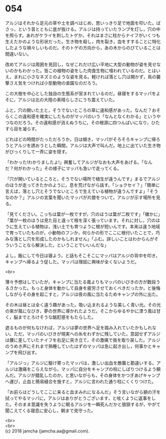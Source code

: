 #+OPTIONS: toc:nil
#+OPTIONS: \n:t

* 054

  アルジはそれから足元の草や土を調べはじめ，思いっきり足で地面を叩いた。ばさっ，という音とともに底が抜ける。アルジは持っていたランプを灯し，穴の中を照らす。あれがケライを刺したトゲか。それはまさに柱からナイフがいくつも生えたかのような形状だった。生き物を殺し，肉を裂き，血をすすることに特化したような禍々しいものだ。そのトゲの方向から，あの木からのびていることは間違いない。

  改めてアルジは周囲を見回し，なぜこれだけ広い平地に大型の動物が姿を見せないのかもわかった。皆この植物の姿をした肉食生物に喰われているのだ。とはいえ，まれに小さなネズミのような姿を見る。軽ければ落とし穴は開かず，鳥の襲撃さえ気をつければ小型動物の楽園なのだろう。

  この大樹を中心とした独自の生態系が営まれているのだ。昼寝をするマッパをよそに，アルジは北の大陸の素晴らしさにうち震えていた。

  ふと，穴の開いた土と，そうでないところの草に違和感があった。なんだ？おそらくこの違和感を確実にしたものがマッパのいう「なんとなくわかる」というやつなのだろう。その違和感が消えぬうちに，その根源に四つんばいになり，ひたすら目を凝らす。

  どれほどの時間がたっただろうか。日は傾き，マッパがそろそろキャンプに帰ろうとアルジを誘おうとした瞬間，アルジは大声で叫んだ。地上に出ていた生き物がびっくりして一斉に姿を隠す。

  「わかった!わかりましたよ!」興奮してアルジがなおも大声をあげる。「なんだ？何がわかった」その様子にマッパも急いで走ってくる。

  「穴が開いているところと，そうでない場所で植生が違うんです」まるでアルジのほうが走ってきたかのように，息を荒げながら話す。「ショクセイ？」「簡単に言えば，落とし穴とそうでないところで生えている植物が違うんですよ」「そうなのか？」アルジの言葉を聞いたマッパが片膝をついて，アルジが示す場所を見る。

  「見てください。こっちは葉が一枚ですが，穴のほうは葉が二枚です」「確かに」「葉が一枚のほうは見た目と違って根を深く張っています。それに対し，穴のほうに生えている植物は，浅い土でも育つように根が短いんです。本来は違う地域で育っていたものが，小動物のフンか，何らかの形でここに根付いたことで，巧みな落とし穴を形成したのかもしれません」「ふむ。詳しいことはわからんがそういうことなら解決した，ということでいいんだな」

  よし，飯にして今日は寝よう，と話もそこそこにマッパはアルジの背中を叩き，キャンプへ帰るよう促した。マッパは理屈に興味が全くないようだ。

  <br>

  薄々予想はしていたが，キャンプに当たる風よりもマッパのいびきの方が数段うるさかった。もっと身体を動かして自身を疲労させておくべきだったか，と後悔しながらその身を起こすと，アルジは夜の風に当たるためキャンプの外に出た。

  その木は昼とは全く違う趣があった。吸い込まれるような美しく青い光。その光の束が風になびき，夢の世界に導かれたようだ。そこからゆるやかに漂う風は甘く，脳までとろけそうな酩酊感をもたらした。

  遮るものが何もなければ，アルジは夢の世界へ足を踏み入れていたかもしれない。ただ，マッパのいびきが現実への糸をわずかに残していた。意図せずアルジは腰に差していたナイフを右足に突き立て，その激痛で我を取り戻した。アルジのうめき声にそれまで熟睡していたはずのマッパは急に起き出し，何事かとキャンプを飛び出す。

  「アルジっ」アルジに駆け寄ったマッパは，激しい出血を敵襲と勘違いする。アルジは激痛をこらえながら，マッパに自分をキャンプの柱にしばりつけるよう頼んだ。アルジが錯乱したのか，と思いながらも，その身体をかつぎあげキャンプへ運び，止血と簡易縫合を施すと，アルジに言われた通り柱にくくりつけた。

  「お前らはどうしてここに来ると血まみれになるんだ」そう言いながら額の汗を拭ってやるマッパに，アルジはありがとうございます，と呟くように返事をした。そのまま意識を失うように眠るアルジを一瞬死んだかと狼狽するが，やがて聞こえてくる寝息に安心し，朝まで見守った。

  <br>
  <br>
  (c) 2018 jamcha (jamcha.aa@gmail.com).

  [[http://creativecommons.org/licenses/by-nc-sa/4.0/deed][file:http://i.creativecommons.org/l/by-nc-sa/4.0/88x31.png]]
